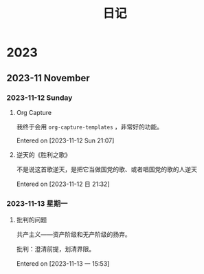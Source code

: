 #+title: 日记
#+description: 每天的想法，零零散散的，不深刻的
* 2023
** 2023-11 November
*** 2023-11-12 Sunday
**** Org Capture
我终于会用 =org-capture-templates= ，非常好的功能。

Entered on [2023-11-12 Sun 21:07]
**** 逆天的《胜利之歌》
不是说这首歌逆天，是把它当做国党的歌、或者唱国党的歌的人逆天

Entered on [2023-11-12 日 21:32]
*** 2023-11-13 星期一
**** 批判的问题
共产主义——资产阶级和无产阶级的扬弃。

批判：澄清前提，划清界限。

Entered on [2023-11-13 一 15:53]
